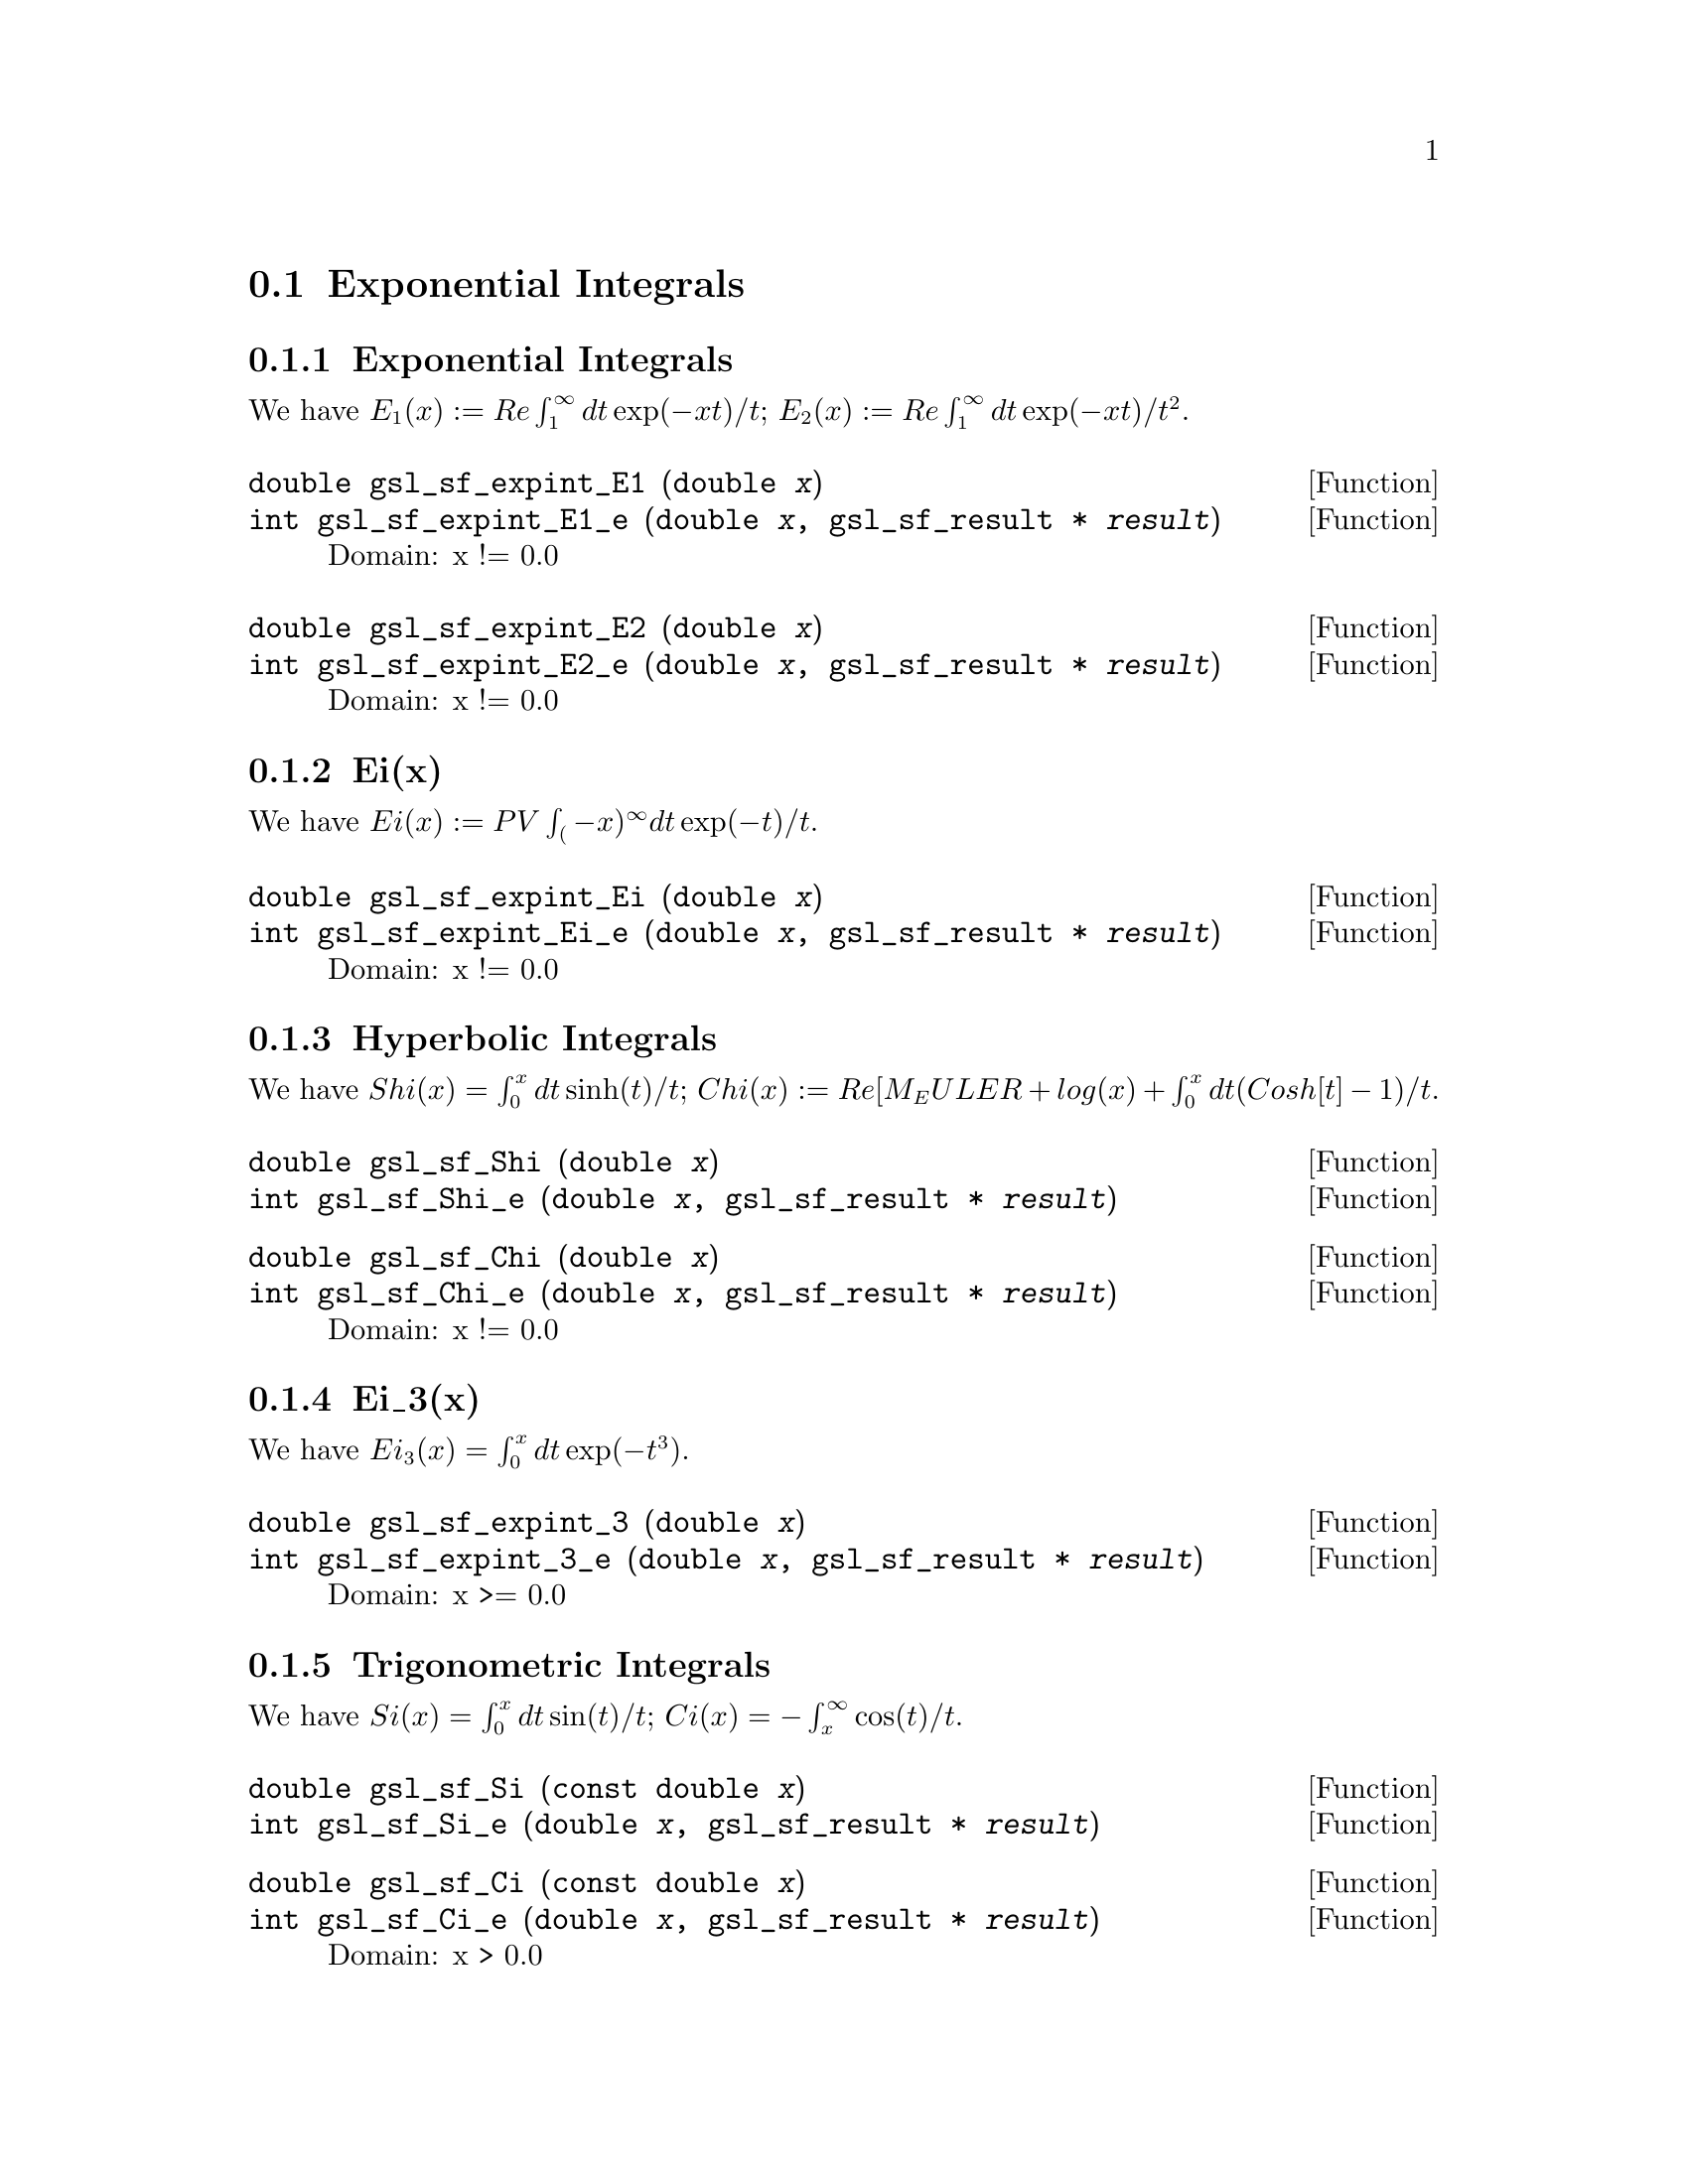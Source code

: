 @comment
@node Exponential Integrals
@section Exponential Integrals
@cindex exponential integrals


@subsection Exponential Integrals

We have
@math{ E_1(x) := Re \int_1^\infty dt \exp(-xt)/t };
@math{ E_2(x) := Re \int_1^\infty dt \exp(-xt)/t^2 }.

@deftypefun double gsl_sf_expint_E1 (double @var{x})
@deftypefunx int gsl_sf_expint_E1_e (double @var{x}, gsl_sf_result * @var{result})
Domain: x != 0.0
@comment Exceptional Return Values: GSL_EDOM, GSL_EOVRFLW, GSL_EUNDRFLW
@end deftypefun


@deftypefun double gsl_sf_expint_E2 (double @var{x})
@deftypefunx int gsl_sf_expint_E2_e (double @var{x}, gsl_sf_result * @var{result})
Domain: x != 0.0
@comment Exceptional Return Values: GSL_EDOM, GSL_EOVRFLW, GSL_EUNDRFLW
@end deftypefun



@subsection Ei(x)

We have
@math{ Ei(x) := PV \int_(-x)^\infty dt \exp(-t)/t }.

@deftypefun double gsl_sf_expint_Ei (double @var{x})
@deftypefunx int gsl_sf_expint_Ei_e (double @var{x}, gsl_sf_result * @var{result})
Domain: x != 0.0
@comment Exceptional Return Values: GSL_EDOM, GSL_EOVRFLW, GSL_EUNDRFLW
@end deftypefun


@subsection Hyperbolic Integrals

We have
@math{ Shi(x) = \int_0^x dt \sinh(t)/t };
@math{ Chi(x) := Re[ M_EULER + log(x) + \int_0^x dt (Cosh[t]-1)/t }.


@deftypefun double gsl_sf_Shi (double @var{x})
@deftypefunx int gsl_sf_Shi_e (double @var{x}, gsl_sf_result * @var{result})
@comment Exceptional Return Values: GSL_EOVRFLW, GSL_EUNDRFLW
@end deftypefun


@deftypefun double gsl_sf_Chi (double @var{x})
@deftypefunx int gsl_sf_Chi_e (double @var{x}, gsl_sf_result * @var{result})
Domain: x != 0.0
@comment Exceptional Return Values: GSL_EDOM, GSL_EOVRFLW, GSL_EUNDRFLW
@end deftypefun


@subsection Ei_3(x)

We have
@math{ Ei_3(x) = \int_0^x dt \exp(-t^3) }.

@deftypefun double gsl_sf_expint_3 (double @var{x})
@deftypefunx int gsl_sf_expint_3_e (double @var{x}, gsl_sf_result * @var{result})
Domain: x >= 0.0
@comment Exceptional Return Values: GSL_EDOM
@end deftypefun



@subsection Trigonometric Integrals

We have
@math{ Si(x) = \int_0^x dt \sin(t)/t };
@math{ Ci(x) = -\int_x^\infty \cos(t)/t }.


@deftypefun double gsl_sf_Si (const double @var{x})
@deftypefunx int gsl_sf_Si_e (double @var{x}, gsl_sf_result * @var{result})
@comment Exceptional Return Values: none
@end deftypefun

 
@deftypefun double gsl_sf_Ci (const double @var{x})
@deftypefunx int gsl_sf_Ci_e (double @var{x}, gsl_sf_result * @var{result})
Domain: x > 0.0
@comment Exceptional Return Values: GSL_EDOM
@end deftypefun


@subsection Arctangent Integral

We have
@math{ AtanInt(x) = \int_0^x dt \arctan(t)/t }.

@deftypefun double gsl_sf_atanint (double @var{x})
@deftypefunx int gsl_sf_atanint_e (double @var{x}, gsl_sf_result * @var{result})
Domain: 
@comment Exceptional Return Values: 
@end deftypefun
